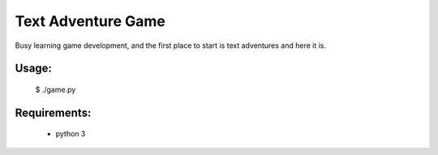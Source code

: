 Text Adventure Game
===================

Busy learning game development, and the first place to start is text adventures and here it is.

Usage:
------

    $ ./game.py


Requirements:
-------------

   - python 3

